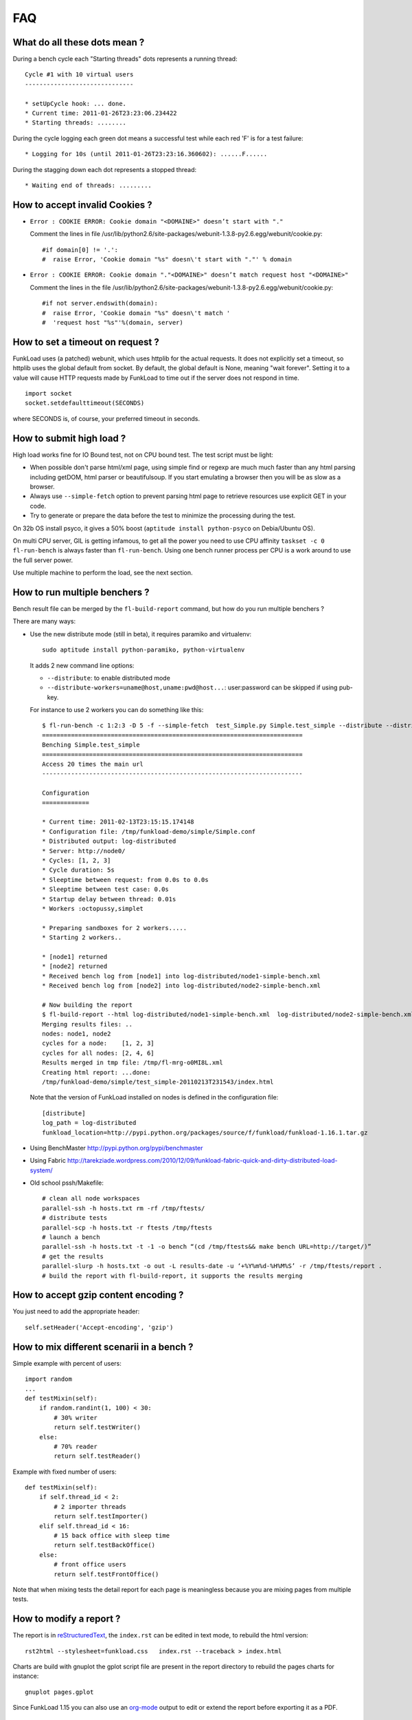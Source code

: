 FAQ
====

What do all these dots mean ?
-------------------------------

During a bench cycle each "Starting threads" dots represents a
running thread::

  Cycle #1 with 10 virtual users
  ------------------------------
  
  * setUpCycle hook: ... done.
  * Current time: 2011-01-26T23:23:06.234422
  * Starting threads: ........

During the cycle logging each green dot means a successful test while
each red 'F' is for a test failure::

  * Logging for 10s (until 2011-01-26T23:23:16.360602): ......F......


During the stagging down each dot represents a stopped thread::

  * Waiting end of threads: .........


How to accept invalid Cookies ?
----------------------------------

- ``Error : COOKIE ERROR: Cookie domain "<DOMAINE>" doesn’t start with "."``

  Comment the lines in file /usr/lib/python2.6/site-packages/webunit-1.3.8-py2.6.egg/webunit/cookie.py::

  #if domain[0] != '.':
  #  raise Error, 'Cookie domain "%s" doesn\'t start with "."' % domain


- ``Error : COOKIE ERROR: Cookie domain "."<DOMAINE>" doesn’t match request host "<DOMAINE>"``

  Comment the lines in the file /usr/lib/python2.6/site-packages/webunit-1.3.8-py2.6.egg/webunit/cookie.py::

      #if not server.endswith(domain):
      #  raise Error, 'Cookie domain "%s" doesn\'t match '
      #  'request host "%s"'%(domain, server)




How to set a timeout on request ?
-----------------------------------

FunkLoad uses (a patched) webunit, which uses httplib for the actual
requests. It does not explicitly set a timeout, so httplib uses the
global default from socket. By default, the global default is None,
meaning "wait forever". Setting it to a value will cause HTTP requests
made by FunkLoad to time out if the server does not respond in time.
::

  import socket
  socket.setdefaulttimeout(SECONDS)

where SECONDS is, of course, your preferred timeout in seconds.

How to submit high load ?
----------------------------

High load works fine for IO Bound test, not on CPU bound test. The
test script must be light:

- When possible don't parse html/xml page, using simple find or regexp
  are much much faster than any html parsing including getDOM, html
  parser or beautifulsoup. If you start emulating a browser then you
  will be as slow as a browser.

- Always use ``--simple-fetch`` option to prevent parsing html page to
  retrieve resources use explicit GET in your code.

- Try to generate or prepare the data before the test to minimize the
  processing during the test.

On 32b OS install psyco, it gives a 50% boost (``aptitude install
python-psyco`` on Debia/Ubuntu OS).

On multi CPU server, GIL is getting infamous, to get all the power you
need to use CPU affinity ``taskset -c 0 fl-run-bench`` is always
faster than ``fl-run-bench``.  Using one bench runner process per CPU
is a work around to use the full server power.

Use multiple machine to perform the load, see the next section.


How to run multiple benchers ?
-------------------------------

Bench result file can be merged by the ``fl-build-report`` command,
but how do you run multiple benchers ?

There are many ways: 

* Use the new distribute mode (still in beta), it requires paramiko and
  virtualenv::
  
    sudo aptitude install python-paramiko, python-virtualenv

  It adds 2 new command line options:

  - ``--distribute``: to enable distributed mode

  - ``--distribute-workers=uname@host,uname:pwd@host...``: 
    user:password can be skipped if using pub-key.

  For instance to use 2 workers you can do something like this::
  
      $ fl-run-bench -c 1:2:3 -D 5 -f --simple-fetch  test_Simple.py Simple.test_simple --distribute --distribute-workers=node1,node2 -u http://target/
      ========================================================================
      Benching Simple.test_simple
      ========================================================================
      Access 20 times the main url
      ------------------------------------------------------------------------
            
      Configuration
      =============
      
      * Current time: 2011-02-13T23:15:15.174148
      * Configuration file: /tmp/funkload-demo/simple/Simple.conf
      * Distributed output: log-distributed
      * Server: http://node0/
      * Cycles: [1, 2, 3]
      * Cycle duration: 5s
      * Sleeptime between request: from 0.0s to 0.0s
      * Sleeptime between test case: 0.0s
      * Startup delay between thread: 0.01s
      * Workers :octopussy,simplet
      
      * Preparing sandboxes for 2 workers.....
      * Starting 2 workers..
      
      * [node1] returned
      * [node2] returned
      * Received bench log from [node1] into log-distributed/node1-simple-bench.xml
      * Received bench log from [node2] into log-distributed/node2-simple-bench.xml
      
      # Now building the report 
      $ fl-build-report --html log-distributed/node1-simple-bench.xml  log-distributed/node2-simple-bench.xml
      Merging results files: ..
      nodes: node1, node2
      cycles for a node:    [1, 2, 3]
      cycles for all nodes: [2, 4, 6]
      Results merged in tmp file: /tmp/fl-mrg-o0MI8L.xml
      Creating html report: ...done:
      /tmp/funkload-demo/simple/test_simple-20110213T231543/index.html
 

  Note that the version of FunkLoad installed on nodes is defined in
  the configuration file::

     [distribute]
     log_path = log-distributed
     funkload_location=http://pypi.python.org/packages/source/f/funkload/funkload-1.16.1.tar.gz


* Using BenchMaster http://pypi.python.org/pypi/benchmaster

* Using Fabric http://tarekziade.wordpress.com/2010/12/09/funkload-fabric-quick-and-dirty-distributed-load-system/

* Old school pssh/Makefile::

   # clean all node workspaces 
   parallel-ssh -h hosts.txt rm -rf /tmp/ftests/
   # distribute tests 
   parallel-scp -h hosts.txt -r ftests /tmp/ftests
   # launch a bench
   parallel-ssh -h hosts.txt -t -1 -o bench “(cd /tmp/ftests&& make bench URL=http://target/)”
   # get the results 
   parallel-slurp -h hosts.txt -o out -L results-date -u ‘+%Y%m%d-%H%M%S’ -r /tmp/ftests/report .
   # build the report with fl-build-report, it supports the results merging


How to accept gzip content encoding ?
---------------------------------------

You just need to add the appropriate header::

     self.setHeader('Accept-encoding', 'gzip')


How to mix different scenarii in a bench ?
-------------------------------------------

Simple example with percent of users::

    import random
    ...
    def testMixin(self):
        if random.randint(1, 100) < 30:
            # 30% writer
            return self.testWriter()
        else:
            # 70% reader
            return self.testReader()

Example with fixed number of users::

    def testMixin(self):
        if self.thread_id < 2:
            # 2 importer threads
            return self.testImporter()
        elif self.thread_id < 16:
            # 15 back office with sleep time
            return self.testBackOffice()
        else:
            # front office users
            return self.testFrontOffice()


Note that when mixing tests the detail report for each page is
meaningless because you are mixing pages from multiple tests.

How to modify a report ?
--------------------------

The report is in `reStructuredText 
<http://docutils.sourceforge.net/rst.html>`_, the ``index.rst`` can be
edited in text mode, to rebuild the html version::

    rst2html --stylesheet=funkload.css   index.rst --traceback > index.html

Charts are build with gnuplot the gplot script file are present in the
report directory to rebuild the pages charts for instance::

    gnuplot pages.gplot

Since FunkLoad 1.15 you can also use an org-mode_ output to edit or
extend the report before exporting it as a PDF.


How to automate stuff ?
-----------------------

Here is a sample Makefile

::

    CREDCTL := fl-credential-ctl credential.conf
    MONCTL := fl-monitor-ctl monitor.conf
    LOG_HOME := ./log
    
    ifdef URL
        FLOPS = -u $(URL) $(EXT)
    else
        FLOPS = $(EXT)
    endif
    
    ifdef REPORT_HOME
        REPORT = $(REPORT_HOME)
    else
        REPORT = report
    endif
    
    all: test
    
    test: start test-app stop
    
    bench: start bench-app stop
    
    start:
        -mkdir -p $(REPORT) $(LOG_HOME)
        -$(MONCTL) restart
        -$(CREDCTL) restart
    
    stop:
        -$(MONCTL) stop
        -$(CREDCTL) stop
    
    test-app:
        fl-run-test -d --debug-level=3 --simple-fetch test_app.py App.test_app $(FLOPS)
    
    bench-app:
        -fl-run-bench --simple-fetch test_app.py App.test_app -c 1:5:10:15:20:30:40:50 -D 45 -m 0.1 -M .5 -s 1 $(FLOPS)
        -fl-build-report $(LOG_HOME)/app-bench.xml --html -o $(REPORT)
    
    clean:
        -find . "(" -name "*~" -or  -name ".#*" -or  -name "*.pyc" ")" -print0 | xargs -0 rm -f


It can be used like this::
   
   make test
   make test URL=http://override-url/
   # add extra parameters to the FunkLoad command
   make test EXT="-V"
   make bench


How to write fluent tests ?
-----------------------------

You can use the `PageObject 
<http://code.google.com/p/webdriver/wiki/PageObjects>`_ and `fluent
interface <http://www.martinfowler.com/bliki/FluentInterface.html>`_
patterns as in the `Nuxeo DM tests 
<http://hg.nuxeo.org/nuxeo/nuxeo-distribution/file/57fbd264dd17/nuxeo-distribution-dm/ftest/funkload/README.txt>`_
to write test like this::

     class MySuite(NuxeoTestCase):
          def testMyScenario(self):
              (LoginPage(self)
               .login('Administrator', 'Administrator')
               .getRootWorkspaces()
               .createWorkspace('My workspace', 'Test ws')
               .rights().grant('ReadWrite', 'members')
               .view()
               .createFolder('My folder', 'Test folder')
               .createFile('My file', 'Test file', 'foo.pdf')
               .getRootWorkspaces().deleteItem("My workspace")
               .logout())


How to receive release announcement ?
---------------------------------------

Subscribe to the freshmeat project:
http://freshmeat.net/projects/funkload




.. _org-mode: http://orgmode.org/
